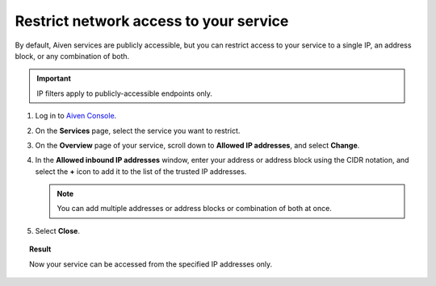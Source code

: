 Restrict network access to your service
========================================

By default, Aiven services are publicly accessible, but you can restrict access to your service to a single IP, an address block, or any combination of both.

.. important::

     IP filters apply to publicly-accessible endpoints only.

1. Log in to `Aiven Console <https://console.aiven.io>`_.
2. On the **Services** page, select the service you want to restrict.
3. On the **Overview** page of your service, scroll down to **Allowed IP addresses**, and select **Change**. 
4. In the **Allowed inbound IP addresses** window, enter your address or address block using the CIDR notation, and select the **+** icon to add it to the list of the trusted IP addresses.

   .. note::
   
      You can add multiple addresses or address blocks or combination of both at once.

5. Select **Close**.

.. topic:: Result

    Now your service can be accessed from the specified IP addresses only.

.. seealso::

   You can use the :ref:`dedicated service update function <avn-cli-service-update>` to create or update the IP filter for your service via the :doc:`Aiven CLI </docs/tools/cli>`.
